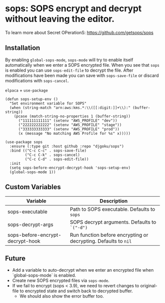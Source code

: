 * sops: SOPS encrypt and decrypt without leaving the editor.

To learn more about Secret OPerationS: [[https://github.com/getsops/sops]]

** Installation

By enabling ~global-sops-mode~, ~sops-mode~ will try to enable itself
automatically when we enter a SOPS encrypted file. When you see that
~sops~ is enabled you can use ~sops-edit-file~ to decrypt the
file. After modifications have been made you can save with
~sops-save-file~ or discard modifications with ~sops-cancel~.

~elpaca~ + ~use-package~
#+begin_example
(defun sops-setup-env ()
  "Set environment variable for SOPS"
  (when (string-match "arn:aws:kms.*:\\([[:digit:]]+\\):" (buffer-string))
    (pcase (match-string-no-properties 1 (buffer-string))
      ("111111111111" (setenv "AWS_PROFILE" "dev"))
      ("222222222222" (setenv "AWS_PROFILE" "stage"))
      ("333333333333" (setenv "AWS_PROFILE" "prod"))
      (x (message "No matching AWS Profile for %s" x)))))

(use-package sops
  :ensure (:type git :host github :repo "djgoku/sops")
  :bind (("C-c C-c" . sops-save-file)
         ("C-c C-k" . sops-cancel)
         ("C-c C-d" . sops-edit-file))
  :init
  (setq sops-before-encrypt-decrypt-hook 'sops-setup-env)
  (global-sops-mode 1))
#+end_example

** Custom Variables

| Variable                         | Description                                                     |
|----------------------------------+-----------------------------------------------------------------|
| sops-executable                  | Path to SOPS executable. Defaults to ~sops~                     |
| sops-decrypt-args                | SOPS decrypt arguments. Defaults to ~`("-d")~                   |
| sops-before-encrypt-decrypt-hook | Run function before encrypting or decrypting. Defaults to ~nil~ |

** Future

- Add a variable to auto-decrypt when we enter an encrypted file when `global-sops-mode` is enabled.
- Create new SOPS encrypted files via ~sops-mode~.
- If we fail to encrypt (sops < 3.9), we need to revert changes to original-file to encrypted state and switch back to decrypted buffer.
  - We should also show the error buffer too.
